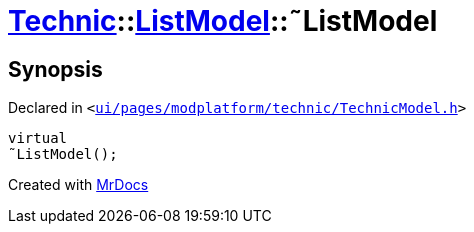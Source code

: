 [#Technic-ListModel-2destructor]
= xref:Technic.adoc[Technic]::xref:Technic/ListModel.adoc[ListModel]::&tilde;ListModel
:relfileprefix: ../../
:mrdocs:


== Synopsis

Declared in `&lt;https://github.com/PrismLauncher/PrismLauncher/blob/develop/ui/pages/modplatform/technic/TechnicModel.h#L52[ui&sol;pages&sol;modplatform&sol;technic&sol;TechnicModel&period;h]&gt;`

[source,cpp,subs="verbatim,replacements,macros,-callouts"]
----
virtual
&tilde;ListModel();
----



[.small]#Created with https://www.mrdocs.com[MrDocs]#
